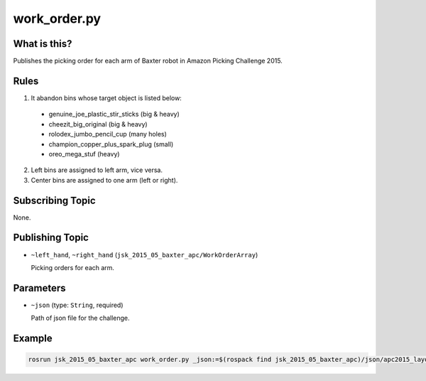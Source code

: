 work_order.py
=============

What is this?
-------------

Publishes the picking order for each arm of Baxter robot in Amazon Picking Challenge 2015.


Rules
-----

1. It abandon bins whose target object is listed below:
  - genuine_joe_plastic_stir_sticks (big & heavy)
  - cheezit_big_original (big & heavy)
  - rolodex_jumbo_pencil_cup (many holes)
  - champion_copper_plus_spark_plug (small)
  - oreo_mega_stuf (heavy)

.. image:: _images/abandon_objects.png

2. Left bins are assigned to left arm, vice versa.
3. Center bins are assigned to one arm (left or right).


Subscribing Topic
-----------------

None.


Publishing Topic
----------------

* ``~left_hand``, ``~right_hand`` (``jsk_2015_05_baxter_apc/WorkOrderArray``)

  Picking orders for each arm.


Parameters
----------

* ``~json`` (type: ``String``, required)

  Path of json file for the challenge.


Example
-------

.. code-block:: bash

  rosrun jsk_2015_05_baxter_apc work_order.py _json:=$(rospack find jsk_2015_05_baxter_apc)/json/apc2015_layout_1.json

